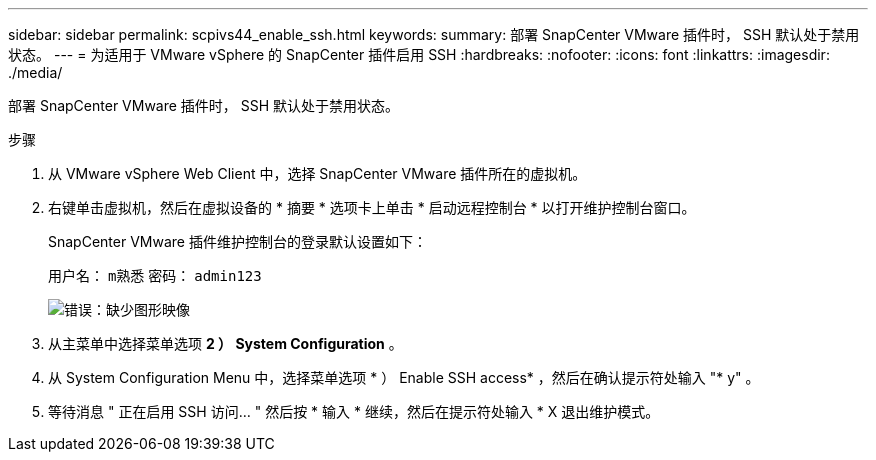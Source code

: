 ---
sidebar: sidebar 
permalink: scpivs44_enable_ssh.html 
keywords:  
summary: 部署 SnapCenter VMware 插件时， SSH 默认处于禁用状态。 
---
= 为适用于 VMware vSphere 的 SnapCenter 插件启用 SSH
:hardbreaks:
:nofooter: 
:icons: font
:linkattrs: 
:imagesdir: ./media/


部署 SnapCenter VMware 插件时， SSH 默认处于禁用状态。

.步骤
. 从 VMware vSphere Web Client 中，选择 SnapCenter VMware 插件所在的虚拟机。
. 右键单击虚拟机，然后在虚拟设备的 * 摘要 * 选项卡上单击 * 启动远程控制台 * 以打开维护控制台窗口。
+
SnapCenter VMware 插件维护控制台的登录默认设置如下：

+
用户名： `m熟悉` 密码： `admin123`

+
image:scpivs44_image11.png["错误：缺少图形映像"]

. 从主菜单中选择菜单选项 *2 ） System Configuration* 。
. 从 System Configuration Menu 中，选择菜单选项 * ） Enable SSH access* ，然后在确认提示符处输入 "* y" 。
. 等待消息 " 正在启用 SSH 访问… " 然后按 * 输入 * 继续，然后在提示符处输入 * X 退出维护模式。

